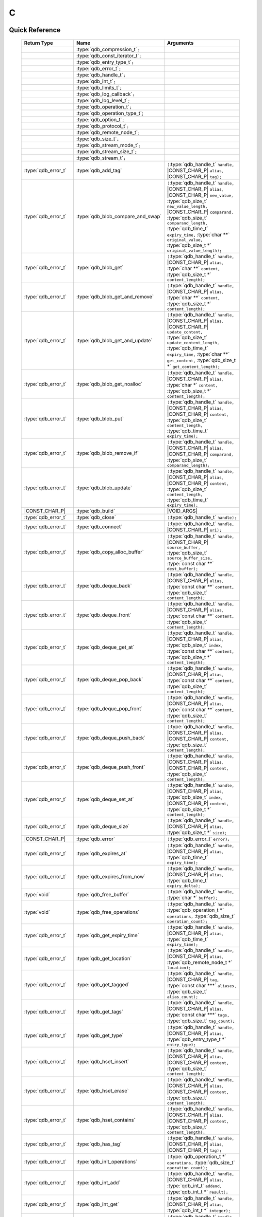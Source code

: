 C
==

.. default-domain:: c
.. highlight:: c

.. // The functions below are linked using :type: not :func: so that Sphinx
.. // does not add a (). This allows a reader to copy-and-paste the whole row.

Quick Reference
---------------

.. |CONST| replace:: ``const``
..

.. |VOID_ARGS| replace:: ``(``\ :c:type:`void`\ ``);``
..

.. |VOID_ARGS_CONST| replace:: ``(``\ :c:type:`void`\ ``) const;``
..

.. |CHAR_P| replace:: :type:`char` ``*``
..

.. |CONST_CHAR_P| replace:: |CONST| :type:`char` ``*``
..

 =========================== ====================================== ===================
        Return Type                       Name                           Arguments
 =========================== ====================================== ===================
  ..                          :type:`qdb_compression_t`\ ``;``       ..
  ..                          :type:`qdb_const_iterator_t`\ ``;``    ..
  ..                          :type:`qdb_entry_type_t`\ ``;``        ..
  ..                          :type:`qdb_error_t`\ ``;``             ..
  ..                          :type:`qdb_handle_t`\ ``;``            ..
  ..                          :type:`qdb_int_t`\ ``;``               ..
  ..                          :type:`qdb_limits_t`\ ``;``            ..
  ..                          :type:`qdb_log_callback`\ ``;``        ..
  ..                          :type:`qdb_log_level_t`\ ``;``         ..
  ..                          :type:`qdb_operation_t`\ ``;``         ..
  ..                          :type:`qdb_operation_type_t`;          ..
  ..                          :type:`qdb_option_t`\ ``;``            ..
  ..                          :type:`qdb_protocol_t`\ ``;``          ..
  ..                          :type:`qdb_remote_node_t`\ ``;``       ..
  ..                          :type:`qdb_size_t`\ ``;``              ..
  ..                          :type:`qdb_stream_mode_t`\ ``;``       ..
  ..                          :type:`qdb_stream_size_t`\ ``;``              ..
  ..                          :type:`qdb_stream_t`\ ``;``            ..
  :type:`qdb_error_t`         :type:`qdb_add_tag`                    ``(``:type:`qdb_handle_t` ``handle,`` |CONST_CHAR_P| ``alias,`` |CONST_CHAR_P| ``tag);``
  :type:`qdb_error_t`         :type:`qdb_blob_compare_and_swap`      ``(``:type:`qdb_handle_t` ``handle,`` |CONST_CHAR_P| ``alias,`` |CONST_CHAR_P| ``new_value,`` :type:`qdb_size_t` ``new_value_length,`` |CONST_CHAR_P| ``comparand,`` :type:`qdb_size_t` ``comparand_length,`` :type:`qdb_time_t` ``expiry_time,`` :type:`char **` ``original_value,`` :type:`qdb_size_t *` ``original_value_length);``
  :type:`qdb_error_t`         :type:`qdb_blob_get`                   ``(``:type:`qdb_handle_t` ``handle,`` |CONST_CHAR_P| ``alias,`` :type:`char **` ``content,`` :type:`qdb_size_t *` ``content_length);``
  :type:`qdb_error_t`         :type:`qdb_blob_get_and_remove`        ``(``:type:`qdb_handle_t` ``handle,`` |CONST_CHAR_P| ``alias,`` :type:`char **` ``content,`` :type:`qdb_size_t *` ``content_length);``
  :type:`qdb_error_t`         :type:`qdb_blob_get_and_update`        ``(``:type:`qdb_handle_t` ``handle,`` |CONST_CHAR_P| ``alias,`` |CONST_CHAR_P| ``update_content,`` :type:`qdb_size_t` ``update_content_length,`` :type:`qdb_time_t` ``expiry_time,`` :type:`char **` ``get_content,`` :type:`qdb_size_t *` ``get_content_length);``
  :type:`qdb_error_t`         :type:`qdb_blob_get_noalloc`           ``(``:type:`qdb_handle_t` ``handle,`` |CONST_CHAR_P| ``alias,`` :type:`char *` ``content,`` :type:`qdb_size_t *` ``content_length);``
  :type:`qdb_error_t`         :type:`qdb_blob_put`                   ``(``:type:`qdb_handle_t` ``handle,`` |CONST_CHAR_P| ``alias,`` |CONST_CHAR_P| ``content,`` :type:`qdb_size_t` ``content_length,`` :type:`qdb_time_t` ``expiry_time);``
  :type:`qdb_error_t`         :type:`qdb_blob_remove_if`             ``(``:type:`qdb_handle_t` ``handle,`` |CONST_CHAR_P| ``alias,`` |CONST_CHAR_P| ``comparand,`` :type:`qdb_size_t` ``comparand_length);``
  :type:`qdb_error_t`         :type:`qdb_blob_update`                ``(``:type:`qdb_handle_t` ``handle,`` |CONST_CHAR_P| ``alias,`` |CONST_CHAR_P| ``content,`` :type:`qdb_size_t` ``content_length,`` :type:`qdb_time_t` ``expiry_time);``
  |CONST_CHAR_P|              :type:`qdb_build`                      |VOID_ARGS|
  :type:`qdb_error_t`         :type:`qdb_close`                      ``(``:type:`qdb_handle_t` ``handle);``
  :type:`qdb_error_t`         :type:`qdb_connect`                    ``(``:type:`qdb_handle_t` ``handle,`` |CONST_CHAR_P| ``uri);``
  :type:`qdb_error_t`         :type:`qdb_copy_alloc_buffer`          ``(``:type:`qdb_handle_t` ``handle,`` |CONST_CHAR_P| ``source_buffer,`` :type:`qdb_size_t` ``source_buffer_size,`` :type:`const char **` ``dest_buffer);``
  :type:`qdb_error_t`         :type:`qdb_deque_back`                 ``(``:type:`qdb_handle_t` ``handle,`` |CONST_CHAR_P| ``alias,`` :type:`const char **` ``content,`` :type:`qdb_size_t` ``content_length);``
  :type:`qdb_error_t`         :type:`qdb_deque_front`                ``(``:type:`qdb_handle_t` ``handle,`` |CONST_CHAR_P| ``alias,`` :type:`const char **` ``content,`` :type:`qdb_size_t` ``content_length);``
  :type:`qdb_error_t`         :type:`qdb_deque_get_at`               ``(``:type:`qdb_handle_t` ``handle,`` |CONST_CHAR_P| ``alias,`` :type:`qdb_size_t` ``index,`` :type:`const char **` ``content,`` :type:`qdb_size_t *` ``content_length);``
  :type:`qdb_error_t`         :type:`qdb_deque_pop_back`             ``(``:type:`qdb_handle_t` ``handle,`` |CONST_CHAR_P| ``alias,`` :type:`const char **` ``content,`` :type:`qdb_size_t` ``content_length);``
  :type:`qdb_error_t`         :type:`qdb_deque_pop_front`            ``(``:type:`qdb_handle_t` ``handle,`` |CONST_CHAR_P| ``alias,`` :type:`const char **` ``content,`` :type:`qdb_size_t` ``content_length);``
  :type:`qdb_error_t`         :type:`qdb_deque_push_back`            ``(``:type:`qdb_handle_t` ``handle,`` |CONST_CHAR_P| ``alias,`` |CONST_CHAR_P| ``content,`` :type:`qdb_size_t` ``content_length);``
  :type:`qdb_error_t`         :type:`qdb_deque_push_front`           ``(``:type:`qdb_handle_t` ``handle,`` |CONST_CHAR_P| ``alias,`` |CONST_CHAR_P| ``content,`` :type:`qdb_size_t` ``content_length);``
  :type:`qdb_error_t`         :type:`qdb_deque_set_at`               ``(``:type:`qdb_handle_t` ``handle,`` |CONST_CHAR_P| ``alias,`` :type:`qdb_size_t` ``index,`` |CONST_CHAR_P| ``content,`` :type:`qdb_size_t *` ``content_length);``
  :type:`qdb_error_t`         :type:`qdb_deque_size`                 ``(``:type:`qdb_handle_t` ``handle,`` |CONST_CHAR_P| ``alias,`` :type:`qdb_size_t *` ``size);``
  |CONST_CHAR_P|              :type:`qdb_error`                      ``(``:type:`qdb_error_t` ``error);``
  :type:`qdb_error_t`         :type:`qdb_expires_at`                 ``(``:type:`qdb_handle_t` ``handle,`` |CONST_CHAR_P| ``alias,`` :type:`qdb_time_t` ``expiry_time);``
  :type:`qdb_error_t`         :type:`qdb_expires_from_now`           ``(``:type:`qdb_handle_t` ``handle,`` |CONST_CHAR_P| ``alias,`` :type:`qdb_time_t` ``expiry_delta);``
  :type:`void`                :type:`qdb_free_buffer`                ``(``:type:`qdb_handle_t` ``handle,`` :type:`char *` ``buffer);``
  :type:`void`                :type:`qdb_free_operations`            ``(``:type:`qdb_handle_t` ``handle,`` :type:`qdb_operation_t *` ``operations,`` :type:`qdb_size_t` ``operation_count);``
  :type:`qdb_error_t`         :type:`qdb_get_expiry_time`            ``(``:type:`qdb_handle_t` ``handle,`` |CONST_CHAR_P| ``alias,`` :type:`qdb_time_t` ``expiry_time);``
  :type:`qdb_error_t`         :type:`qdb_get_location`               ``(``:type:`qdb_handle_t` ``handle,`` |CONST_CHAR_P| ``alias,`` :type:`qdb_remote_node_t *` ``location);``
  :type:`qdb_error_t`         :type:`qdb_get_tagged`                 ``(``:type:`qdb_handle_t` ``handle,`` |CONST_CHAR_P| ``tag,`` :type:`const char ***` ``aliases,`` :type:`qdb_size_t` ``alias_count);``
  :type:`qdb_error_t`         :type:`qdb_get_tags`                   ``(``:type:`qdb_handle_t` ``handle,`` |CONST_CHAR_P| ``alias,`` :type:`const char ***` ``tags,`` :type:`qdb_size_t` ``tag_count);``
  :type:`qdb_error_t`         :type:`qdb_get_type`                   ``(``:type:`qdb_handle_t` ``handle,`` |CONST_CHAR_P| ``alias,`` :type:`qdb_entry_type_t *` ``entry_type);``
  :type:`qdb_error_t`         :type:`qdb_hset_insert`                ``(``:type:`qdb_handle_t` ``handle,`` |CONST_CHAR_P| ``alias,`` |CONST_CHAR_P| ``content,`` :type:`qdb_size_t` ``content_length);``
  :type:`qdb_error_t`         :type:`qdb_hset_erase`                 ``(``:type:`qdb_handle_t` ``handle,`` |CONST_CHAR_P| ``alias,`` |CONST_CHAR_P| ``content,`` :type:`qdb_size_t` ``content_length);``
  :type:`qdb_error_t`         :type:`qdb_hset_contains`              ``(``:type:`qdb_handle_t` ``handle,`` |CONST_CHAR_P| ``alias,`` |CONST_CHAR_P| ``content,`` :type:`qdb_size_t` ``content_length);``
  :type:`qdb_error_t`         :type:`qdb_has_tag`                    ``(``:type:`qdb_handle_t` ``handle,`` |CONST_CHAR_P| ``alias,`` |CONST_CHAR_P| ``tag);``
  :type:`qdb_error_t`         :type:`qdb_init_operations`            ``(``:type:`qdb_operation_t *` ``operations,`` :type:`qdb_size_t` ``operation_count);``
  :type:`qdb_error_t`         :type:`qdb_int_add`                    ``(``:type:`qdb_handle_t` ``handle,`` |CONST_CHAR_P| ``alias,`` :type:`qdb_int_t` ``addend,`` :type:`qdb_int_t *` ``result);``
  :type:`qdb_error_t`         :type:`qdb_int_get`                    ``(``:type:`qdb_handle_t` ``handle,`` |CONST_CHAR_P| ``alias,`` :type:`qdb_int_t *` ``integer);``
  :type:`qdb_error_t`         :type:`qdb_int_put`                    ``(``:type:`qdb_handle_t` ``handle,`` |CONST_CHAR_P| ``alias,`` :type:`qdb_int_t` ``integer,`` :type:`qdb_time_t` ``expiry_time);``
  :type:`qdb_error_t`         :type:`qdb_int_update`                 ``(``:type:`qdb_handle_t` ``handle,`` |CONST_CHAR_P| ``alias,`` :type:`qdb_int_t` ``integer,`` :type:`qdb_time_t` ``expiry_time);``
  :type:`qdb_error_t`         :type:`qdb_iterator_begin`             ``(``:type:`qdb_handle_t` ``handle,`` :type:`qdb_const_iterator_t *` ``iterator);``
  :type:`qdb_error_t`         :type:`qdb_iterator_rbegin`            ``(``:type:`qdb_handle_t` ``handle,`` :type:`qdb_const_iterator_t *` ``iterator);``
  :type:`qdb_error_t`         :type:`qdb_iterator_next`              ``(``:type:`qdb_const_iterator_t *` ``iterator);``
  :type:`qdb_error_t`         :type:`qdb_iterator_previous`          ``(``:type:`qdb_const_iterator_t *` ``iterator);``
  :type:`qdb_error_t`         :type:`qdb_iterator_close`             ``(``:type:`qdb_const_iterator_t *` ``iterator);``
  :type:`qdb_error_t`         :type:`qdb_iterator_copy`              ``(``:type:`qdb_const_iterator_t *` ``original,`` :type:`qdb_const_iterator_t *` ``copy);``
  :type:`qdb_error_t`         :type:`qdb_node_config`                ``(``:type:`qdb_handle_t` ``handle,`` |CONST_CHAR_P| ``uri,`` :type:`const char **` ``content,`` :type:`qdb_size_t *` ``content_length);``
  :type:`qdb_error_t`         :type:`qdb_node_status`                ``(``:type:`qdb_handle_t` ``handle,`` |CONST_CHAR_P| ``uri,`` :type:`const char **` ``content,`` :type:`qdb_size_t *` ``content_length);``
  :type:`qdb_error_t`         :type:`qdb_node_topology`              ``(``:type:`qdb_handle_t` ``handle,`` |CONST_CHAR_P| ``uri,`` :type:`const char **` ``content,`` :type:`qdb_size_t *` ``content_length);``
  :type:`qdb_error_t`         :type:`qdb_open`                       ``(``:type:`qdb_handle_t *` ``handle,`` :type:`qdb_protocol_t` ``proto);``
  :type:`qdb_handle_t`        :type:`qdb_open_tcp`                   |VOID_ARGS|
  :type:`qdb_error_t`         :type:`qdb_option_add_log_callback`    ``(``:type:`qdb_log_callback` ``cb);``
  :type:`qdb_error_t`         :type:`qdb_option_set_compression`     ``(``:type:`qdb_handle_t` ``handle,`` :type:`qdb_compression_t` ``comp_level);``
  :type:`qdb_error_t`         :type:`qdb_option_set_timeout`         ``(``:type:`qdb_handle_t` ``handle,`` :type:`int` ``timeout_ms);``
  :type:`qdb_error_t`         :type:`qdb_purge_all`                  ``(``:type:`qdb_handle_t` ``handle);``
  :type:`qdb_error_t`         :type:`qdb_remove`                     ``(``:type:`qdb_handle_t` ``handle,`` |CONST_CHAR_P| ``alias);``
  :type:`qdb_error_t`         :type:`qdb_remove_tag`                 ``(``:type:`qdb_handle_t` ``handle,`` |CONST_CHAR_P| ``alias,`` |CONST_CHAR_P| ``tag);``
  :type:`qdb_size_t`          :type:`qdb_run_batch`                  ``(``:type:`qdb_handle_t` ``handle,`` :type:`qdb_operation_t *` ``operations,`` :type:`qdb_size_t` ``operation_count);``
  :type:`qdb_error_t`         :type:`qdb_run_transaction`            ``(``:type:`qdb_handle_t` ``handle,`` :type:`qdb_operation_t *` ``operations,`` :type:`qdb_size_t` ``operation_count,`` :type:`qdb_size_t *` ``failed_index);``
  :type:`qdb_error_t`         :type:`qdb_stop_node`                  ``(``:type:`qdb_handle_t` ``handle,`` |CONST_CHAR_P| ``uri,`` |CONST_CHAR_P| ``reason);``
  :type:`qdb_error_t`         :type:`qdb_stream_close`               ``(``:type:`qdb_stream_t` ``stream);``
  :type:`qdb_error_t`         :type:`qdb_stream_getpos`              ``(``:type:`qdb_stream_t` ``stream,`` :type:`qdb_stream_size_t *` ``position);``
  :type:`qdb_error_t`         :type:`qdb_stream_open`                ``(``:type:`qdb_handle_t` ``handle,`` |CONST_CHAR_P| ``alias,`` :type:`qdb_stream_mode_t` ``mode,`` :type:`qdb_stream_t` * ``stream);``
  :type:`qdb_error_t`         :type:`qdb_stream_read`                ``(``:type:`qdb_stream_t` ``stream,`` :type:`void *` ``data,`` :type:`size_t *` ``size);``
  :type:`qdb_error_t`         :type:`qdb_stream_setpos`              ``(``:type:`qdb_stream_t` ``stream,`` |CONST| :type:`qdb_stream_size_t *` ``position);``
  :type:`qdb_error_t`         :type:`qdb_stream_size`                ``(``:type:`qdb_stream_t` ``stream,`` :type:`qdb_stream_size_t *` ``size);``
  :type:`qdb_error_t`         :type:`qdb_stream_write`               ``(``:type:`qdb_stream_t` ``stream,`` :type:`const void *` ``data,`` :type:`size_t` ``size);``
  :type:`qdb_error_t`         :type:`qdb_trim_all`                   ``(``:type:`qdb_handle_t` ``handle);``
  |CONST_CHAR_P|              :type:`qdb_version`                    |VOID_ARGS|

 =========================== ====================================== ===================


Introduction
--------------

The quasardb C API is the lowest-level API offered but also the fastest and the most powerful.

Installing
--------------

The C API package is downloadable from the quasardb download site. All information regarding the quasardb download site are in your welcome e-mail.

    \qdb-capi-<version>
          \doc        // This documentation
          \example    // C and C++ API examples
          \include    // C and C++ header files
          \lib        // QDB API shared libraries


Most C functions, typedefs and enums are available in the ``include/qdb/client.h`` header file. The object specific functions for hsets, integers, double-ended queues, and tags are in their respective ``include/qdb/*.h`` files.


Connecting to a cluster
--------------------------

The first thing to do is to initialize a handle. A handle is an opaque structure that represents a client side instance.
It is initialized using the function :func:`qdb_open`::

    qdb_handle_t handle = 0;
    qdb_error_t r = qdb_open(&handle, qdb_proto_tcp);
    if (r != qdb_error_ok)
    {
        // error management
    }

We can also use the convenience function :func:`qdb_open_tcp`::

    qdb_handle_t handle = qdb_open_tcp();
    if (!handle)
    {
        // error management
    }

Once the handle is initialized, it can be used to establish a connection. Keep in mind that the API does not actually keep the connection alive all the time. Connections are opened and closed as needed. This code will establish a connection to a single quasardb node listening on the localhost with the :func:`qdb_connect` function::

    qdb_error_t connection = qdb_connect(handle, "qdb://localhost:2836");
    if (connection != qdb_error_ok)
    {
        // error management
    }

Note that we could have used the IP address instead::

    qdb_error_t connection = qdb_connect(handle, "qdb://127.0.0.1:2836");
    if (connection != qdb_error_ok)
    {
        // error management
    }

.. caution::
    Concurrent calls to :func:`qdb_connect` using the same handle results in undefined behaviour.

`IPv6 <https://en.wikipedia.org/wiki/IPv6>`_ is also supported if the node listens on an IPv6 address::

    qdb_error_t connection = qdb_connect(handle, "qdb://::1:2836");
    if (connection != qdb_error_ok)
    {
        // error management
    }

.. note::
    When you call :func:`qdb_open` and :func:`qdb_connect`, a lot of initialization and system calls are made. It is therefore advised to reduce the calls to these functions to the strict minimum, ideally keeping the same handle alive for the lifetime of the program.

Connecting to multiple nodes within the same cluster
------------------------------------------------------

Although quasardb is fault tolerant, if the client tries to connect to the cluster through a node that is unavailable, the connection will fail. To prevent that, it is advised to pass a uri string to qdb_connect with multiple comma-separated hosts and ports. If the client can establish a connection with any of the nodes, the call will succeed. ::

    const char * remote_nodes = "qdb://192.168.1.1:2836,192.168.1.2:2836,192.168.1.3:2836";

    // the function will return 1 if any of the connections succeed.
    qdb_error_t connections = qdb_connect(handle, remote_nodes);
    if (connections != qdb_error_ok)
    {
        // error management...
    }

If the same address/port pair is present multiple times within the string, only the first occurrence is used.

Adding entries
-----------------

Each entry is identified by an unique alias. You pass the alias as a null-terminated string. The alias may contain arbitrary characters but it's probably more convenient to use printable characters only.

The content is a buffer containing arbitrary data. You need to specify the size of the content buffer. There is no built-in limit on the content's size; you just need to ensure you have enough free memory to allocate it at least once on the client side and on the server side.

There are two ways to add entries into the repository. You can use :func:`qdb_blob_put`::

    char content[100];

    // ...

    r = qdb_blob_put(handle, "myalias", content, sizeof(content), 0);
    if (r != qdb_error_ok)
    {
        // error management
    }

or you can use :func:`qdb_blob_update`::

    char content[100];

    // ...

    r = qdb_blob_update(handle, "myalias", content, sizeof(content), 0);
    if (r != qdb_error_ok)
    {
        // error management
    }

The difference is that :func:`qdb_blob_put` fails when the entry already exists. :func:`qdb_blob_update` will create the entry if it does not, or update its content if it does.

Getting entries
--------------------

The most convenient way to fetch an entry is :func:`qdb_blob_get`::

    char * allocated_content = 0;
    qdb_size_t allocated_content_length = 0;
    r = qdb_blob_get(handle, "myalias", &allocated_content, &allocated_content_length);
    if (r != qdb_error_ok)
    {
        // error management
    }

The function will allocate the buffer and update the length. You will need to release the memory later with :func:`qdb_free_buffer`::

    qdb_free_buffer(allocated_content);

However, for maximum performance you might want to manage allocation yourself and reuse buffers (for example). In which case you will prefer to use :func:`qdb_blob_get_noalloc`::

    char buffer[1024];

    size content_length = sizeof(buffer);

    // ...

    // content_length must be initialized with the buffer's size
    // and will be update with the retrieved content's size
    r = qdb_blob_get_noalloc(handle, "myalias", buffer, &content_length);
    if (r != qdb_error_ok)
    {
        // error management
    }

The function will update content_length even if the buffer isn't large enough, giving you a chance to increase the buffer's size and try again.


Removing entries
---------------------

Removing is done with the function :func:`qdb_remove`::

    r = qdb_remove(handle, "myalias");
    if (r != qdb_error_ok)
    {
        // error management
    }

The function fails if the entry does not exist.


Cleaning up
--------------------

When you are done working with a quasardb repository, call :func:`qdb_close`::

    qdb_close(handle);

:func:`qdb_close` **does not** release memory allocated by :func:`qdb_blob_get`. You will need to make appropriate calls to :func:`qdb_free_buffer` for each call to :func:`qdb_blob_get`.

.. note ::

    Avoid opening and closing connections needlessly. A handle consumes very little memory and resources. It is safe to keep it open for the duration of your program.

Timeout
-------

It is possible to configure the client-side timeout with the :func:`qdb_option_set_timeout`::

    // sets the timeout to 5000 ms
    qdb_option_set_timeout(h, 5000);

Currently running requests are not affected by the modification, only new requests will use the new timeout value. The default client-side timeout is one minute. Keep in mind that the server-side timeout might be shorter.

Expiry
-------

Expiry is set with :func:`qdb_expires_at` and :func:`qdb_expires_from_now`. It is obtained with :func:`qdb_get_expiry_time`. Expiry time is always passed in as seconds, either relative to epoch (January 1st, 1970 00:00 UTC) when using :func:`qdb_expires_at` or relative to the call time when using :func:`qdb_expires_from_now`.

.. danger::
    The behavior of :func:`qdb_expires_from_now` is undefined if the time zone or the clock of the client computer is improperly configured.

To set the expiry time of an entry to 1 minute, relative to the call time::

    char content[100];

    // ...

    r = qdb_blob_put(handle, "myalias", content, sizeof(content), 0);
    if (r != qdb_error_ok)
    {
        // error management
    }

    r = qdb_expires_from_now(handle, "myalias", 60);
    if (r != qdb_error_ok)
    {
        // error management
    }

To prevent an entry from ever expiring::

    r = qdb_expires_at(handle, "myalias", 0);
    if (r != qdb_error_ok)
    {
        // error management
    }

By default, entries never expire. To obtain the expiry time of an existing entry::

    qdb_time_t expiry_time = 0;
    r = qdb_get_expiry_time(handle, "myalias", &expiry_time);
    if (r != qdb_error_ok)
    {
        // error management
    }

Batch operations
-----------------

Batch operations can greatly increase performance when it is necessary to run many small operations. Using batch operations requires initializing, running and freeing an array of operations.

The :func:`qdb_init_operations` ensures that the operations are properly reset before setting any value::

    qdb_operation_t ops[4];
    r = qdb_init_operations(ops, 4);
    if (r != qdb_error_ok)
    {
        // error management
    }

Once this is done, you can fill the array with the operations you would like to run. :func:`qdb_init_operations` makes sure all the values have proper defaults::

    // the first operation will be a get for "entry1"
    ops[0].type = qdb_op_get_alloc;
    ops[0].alias = "entry1";

    // the second operation will be a get for "entry2"
    ops[1].type = qdb_op_get_alloc;
    ops[1].alias = "entry2";

    char content[100];

    // the third operation will be an update for "entry3"
    ops[2].type = qdb_op_update;
    ops[2].alias = "entry3";
    ops[2].content = content;
    ops[2].content_size = 100;

    // the fourth operation will be increasing an integer "int_value" by 42
    ops[3].type = qdb_op_int_inc_dec;
    ops[3].alias = "int_value";
    ops[3].int_op.value = 42;

You now have an operations batch that can be run on the cluster::

    // runs the three operations on the cluster
    qdb_size_t success_count = qdb_run_batch(handle, ops, 4);
    if (success_count != 4)
    {
        // error management
    }

Note that the order in which operations run is undefined. Error management with batch operations is a little bit more delicate than with other functions. :func:`qdb_run_batch` returns the number of successful operations. If this number is not equal to the number of submitted operations, it means you have an error.

The error field of each operation is updated to reflect its status. If it is not qdb_e_ok, an error occured.

Let's imagine the previous example returned an error. Here is some simple code for error detection::

    if (success_count != 4)
    {
        for(qdb_size_t i = 0; i < 4; ++i)
        {
            if (ops[i].error != qdb_e_ok)
            {
                // we have an error in this operation
            }
        }
    }

What you must do when an error occurs is entirely dependent on your application.

In our case, there have been four operations, two blob gets, one blob update and one int increase. In the case of the update, we only care if the operation has been successful or not. But what about the gets and the increase? The content is available in the result field for blobs::

    const char * entry1_content = ops[0].result;
    qdb_size_t entry1_size = ops[0].result_size;

    const char * entry2_content = ops[1].result;
    qdb_size_t entry2_size = ops[1].result_size;

And for the integer in result_value::

    qdb_int_t result_value = ops[3].int_op.result_vale;

Once you are finished with a series of batch operations, you must release the memory that the API allocated using :func:`qdb_free_operations`. The call releases all buffers at once::

    r = qdb_free_operations(ops, 4);
    if (r != qdb_error_ok)
    {
        // error management
    }

Iteration
-----------

Iteration on the cluster's entries can be done forward and backward. You initialize the iterator with :func:`qdb_iterator_begin` or :func:`qdb_iterator_rbegin` depending on whether you want to start from the first entry or the last entry.

Actual iteration is done with :func:`qdb_iterator_next` and :func:`qdb_iterator_previous`. Once completed, the iterator should be freed with :func:`qdb_iterator_close`::

    qdb_const_iterator_t it;

    // forward loop
    for(qdb_error_t err = qdb_iterator_begin(h, &it); err == qdb_e_ok; err = qdb_iterator_next(&it))
    {
        // work on entry
        // it.content and it.content_size is the entry content
    }

    qdb_iterator_close(&it);

    // backward loop
    for(qdb_error_t err = qdb_iterator_rbegin(h, &it); err = qdb_e_ok; err = qdb_iterator_previous(&it))
    {
        // work on entry
        // it.content and it.content_size is the entry content
    }

    qdb_iterator_close(&it);

.. note::
    Although each entry is returned only once, the order in which entries are returned is undefined.

Streaming
----------

Use the streaming API to read or write portions of large entries in linear packets. There is no limit to the size of entries that can be streamed to or from the client. ::

    char * content = load_video("large_video_file.mp4"); // large amount of data
    qdb_stream_t * stream;
    qdb_stream_mode_t mode = qdb_stream_mode_write;

    qdb_stream_open(handle, alias, mode, stream)

    status = qdb_stream_write(stream, content, sizeof(content));
    if (status != qdb_error_ok)
    {
        // error management
    }


Logging
----------

It can be useful for debugging and information purposes to obtain all logs. The C API provides access to the internal log system through a callback which is called each time the API has to log something.

.. warning::
    Improper usage of the logging API can seriously affect the performance and the reliability of the quasardb API. Make sure your logging callback is as simple as possible.

The thread and context in which the callback is called is undefined and the developer should not assume anything about the memory layout. However, calls to the callback are not concurrent: the user only has to take care of thread safety in the context of its application. In other words, **calls are serialized**.

Logging is asynchronous, however buffers are flushed when :func:`qdb_close` is successfully called.

The callback profile is the following::

     void qdb_log_callback(const char * log_level,       // qdb log level
                           const unsigned long * date,   // [years, months, day, hours, minute, seconds] (valid only in the context of the callback)
                           unsigned long pid,            // process id
                           unsigned long tid,            // thread id
                           const char * message_buffer,  // message buffer (valid only in the context of the callback)
                           qdb_size_t message_size);         // message buffer size


The parameters passed to the callback are:

    * *log_level:* a null-terminated string describing the log level for the message. The possible log levels are: detailed, debug, info, warning, error and panic. The string is static and valid as long as the dynamic library remains loaded in memory.
    * *date:* an array of six unsigned longs describing the timestamp of the log message. They are ordered as such: year, month, day, hours, minutes, seconds. The time is in 24h format.
    * *pid:* the process id of the log message.
    * *tid:* the thread id of the log message.
    * *message_buffer:* a null-terminated buffer that is valid only in the context of the callback.
    * *message_size:* the size of the buffer, in bytes.

Here is a callback example::

     void my_log_callback(const char * log_level,       // qdb log level
                          const unsigned long * date,   // [years, months, day, hours, minute, seconds] (valid only in the context of the callback)
                          unsigned long pid,            // process id
                          unsigned long tid,            // thread id
                          const char * message_buffer,  // message buffer (valid only in the context of the callback)
                          qdb_size_t message_size)          // message buffer size
    {
        // will print to the console the log message, e.g.
        // 12/31/2013-23:12:01 debug: here is the message
        // note that you don't have to use all provided information, only use what you need!
        printf("%02d/%02d/%04d-%02d:%02d:%02d %s: %s", date[1], date[2], date[0], date[3], date[4], date[5], log_level, message_buffer);
    }

Setting the callback is done with :func:`qdb_option_add_log_callback`::

    qdb_option_add_log_callback(my_log_callback);

.. warning::
    It is not possible to unregister a log callback. Multiple calls to :func:`qdb_option_add_log_callback` will result in several callbacks being registered. Registering the same callback multiple times results in undefined behaviour.


Reference
----------------

.. c:type:: qdb_limits_t

    An enum that defines the maximum limits for entries.

.. c:type:: qdb_int_t

    A type alias for a 64-bit signed integer.

.. c:type:: qdb_size_t

    A type alias for the system-defined :type:`size_t` unsigned integer.

.. c:type:: qdb_stream_size_t

    A type alias for a 64-bit unsigned integer.

.. c:type:: qdb_time_t

    A type alias for the system-defined 64-bit :type:`time_t` time representation.

.. c:type:: qdb_error_t

    An enum that represents possible error codes returned by the API functions. You are encouraged to use the QDB_SUCCESS(qdb_error_t), QDB_TRANSIENT(qdb_error_t), and QDB_SEVERITY(qdb_error_t) macros to test for errors and read error categories, as error handling may change in the future. When the error is qdb_e_system, either errno or GetLastError (depending on the platform) will be updated with the corresponding system error.

.. c:type:: qdb_compression_t

    An enum that defines available compression levels.

.. c:type:: qdb_protocol_t

    An enum that defines available network protocols.

.. c:type:: qdb_log_level_t

    An enum that defines available log levels.

.. c:type:: qdb_handle_t

    An opaque handle that represents a quasardb client instance.

.. c:type:: qdb_log_callback

    The required profile of a log callback function.

.. c:type:: qdb_const_iterator_t

    A structure that represents a const iterator.

.. c:type:: qdb_remote_node_t

    A structure that represents a remote node with an associated error status updated by the last API call, unless the structure is passed as constant.

.. c:type:: qdb_entry_type_t

    A structure that represents a type of entry, such as a Blob, Deque, HashSet, or Integer.

.. c:type:: qdb_operation_type_t

    A structure that represents a type of operation, such as a put, get, or update.

.. c:type:: qdb_operation_t

    A structure that represents an operation request with an associated error status updated by the last API call.

.. c:type:: qdb_option_t

    An enum representing the available options.

.. c:type:: qdb_stream_t

    A structure that represents a stream for an entry.

.. c:type:: qdb_stream_mode_t

    An enum that represents either qdb_stream_mode_read or qdb_stream_mode_write.

.. c:function:: const char * qdb_error(qdb_error_t error)

    Translate an error into a meaningful message. If the content does not fit into the buffer, the content is truncated. A null terminator is always appended, except if the buffer is empty. The function never fails and returns the passed pointer for convenience.

    :param error: An error code
    :type error: qdb_error_t
    :returns: The pointer to the buffer that received the translated error message.

.. c:function:: const char * qdb_version(void)

    Returns a null terminated string describing the API version. The buffer is API managed and should not be freed or written to by the caller.

    :returns: A pointer to a null terminated string describing the API version.

.. c:function:: const char * qdb_build(void)

    Returns a null terminated string with a build number and date. The buffer is API managed and should be be freed or written to by the caller.

    :returns: A pointer to a null terminated string describing the build number and date.

.. c:function:: qdb_error_t qdb_open(qdb_handle_t * handle, qdb_protocol_t proto)

    Creates a client instance. To avoid resource and memory leaks, the :func:`qdb_close` must be used on the initialized handle when it is no longer needed.

    :param handle: A pointer to a :type:`qdb_handle_t` that will be initialized to represent a new client instance.
    :type handle: qdb_handle_t *
    :param proto: The protocol to use of type :type:`qdb_protocol_t`
    :type proto: :type:`qdb_protocol_t`
    :returns: An error code of type :type:`qdb_error_t`

.. c:function:: qdb_handle_t qdb_open_tcp(void)

    Creates a client instance for the TCP network protocol. This is a convenience function.

    :returns: A valid handle when successful, 0 in case of failure. The handle must be closed with :func:`qdb_close`.

.. c:function:: qdb_error_t qdb_option_set_timeout(qdb_handle_t handle, int timeout_ms)

    Sets the timeout for all client calls in milliseconds.

    :param handle: An initialized handle (see :func:`qdb_open` and :func:`qdb_open_tcp`)
    :type handle: qdb_handle_t
    :param timeout_ms: A number of milliseconds after which a client call will time out.
    :type timeout_ms: :type:`int`
    :returns: An error code of type :type:`qdb_error_t`

.. c:function:: qdb_error_t qdb_option_add_log_callback(qdb_log_callback cb)

    Registers a callback function for logging.

    :param cb: The callback function used for logging.
    :type cb: :type:`qdb_log_callback`
    :returns: An error code of type :type:`qdb_error_t`

.. c:function:: qdb_error_t qdb_option_set_compression(qdb_handle_t handle, qdb_compression_t comp_level)

    Sets the compression level for all network calls.

    :param handle: An initialized handle (see :func:`qdb_open` and :func:`qdb_open_tcp`)
    :type handle: qdb_handle_t
    :param comp_level: The compression level the client should use for network calls.
    :type comp_level: :type:`qdb_compression_t`
    :returns: An error code of type :type:`qdb_error_t`

.. c:function:: qdb_error_t qdb_connect(qdb_handle_t handle, const char * uri)

    Bind the client instance to a quasardb cluster and connect to one node within.

    :param handle: An initialized handle (see :func:`qdb_open` and :func:`qdb_open_tcp`)
    :type handle: qdb_handle_t
    :param uri: A pointer to a null terminated string in the format "qdb://host:port[,host:port]".
    :type uri: const char *

    :returns: An error code of type :type:`qdb_error_t`

.. c:function:: qdb_error_t qdb_close(qdb_handle_t handle)

    Terminates all connections and releases all client-side allocated resources.

    :param handle: An initialized handle (see :func:`qdb_open` and :func:`qdb_open_tcp`)
    :type handle: qdb_handle_t

    :returns: An error code of type :type:`qdb_error_t`

.. c:function:: qdb_error_t qdb_blob_get_noalloc(qdb_handle_t handle, const char * alias, char * content, qdb_size_t * content_length)

    Retrieves an entry's content from the quasardb server. The caller is responsible for allocating and freeing the provided buffer.

    If the entry does not exist, the function will fail and return ``qdb_e_alias_not_found``.

    If the buffer is not large enough to hold the data, the function will fail and return ``qdb_e_buffer_too_small``. content_length will nevertheless be updated with entry size so that the caller may resize its buffer and try again.

    The handle must be initialized (see :func:`qdb_open` and :func:`qdb_open_tcp`) and the connection established (see :func:`qdb_connect`).

    :param handle: An initialized handle
    :type handle: qdb_handle_t
    :param alias: A pointer to a null terminated string representing the entry's alias whose content is to be retrieved.
    :type alias: const char *
    :param content: A pointer to an user allocated buffer that will receive the entry's content.
    :type content: char *
    :param content_length: A pointer to a qdb_size_t initialized with the length of the destination buffer, in bytes. It will be updated with the length of the retrieved content, even if the buffer is not large enough to hold all the data.
    :type content_length: qdb_size_t *

    :returns: An error code of type :type:`qdb_error_t`

.. c:function:: qdb_error_t qdb_blob_get(qdb_handle_t handle, const char * alias, char ** content, qdb_size_t * content_length)

    Retrieves an entry's content from the quasardb server.

    If the entry does not exist, the function will fail and return ``qdb_e_alias_not_found``.

    The function will allocate a buffer large enough to hold the entry's content. This buffer must be released by the caller with a call to :func:`qdb_free_buffer`.

    The handle must be initialized (see :func:`qdb_open` and :func:`qdb_open_tcp`) and the connection established (see :func:`qdb_connect`).

    :param handle: An initialized handle (see :func:`qdb_open` and :func:`qdb_open_tcp`)
    :type handle: qdb_handle_t
    :param alias: A pointer to a null terminated string representing the entry's alias whose content is to be retrieved.
    :type alias: const char *
    :param content: A pointer to a pointer that will be set to a function-allocated buffer holding the entry's content.
    :type content: char **
    :param content_length: A pointer to a qdb_size_t that will be set to the content's size, in bytes.
    :type content_length: qdb_size_t *

    :returns: An error code of type :type:`qdb_error_t`

.. c:function:: qdb_error_t qdb_copy_alloc_buffer(qdb_handle_t handle, const char * source_buffer, qdb_size_t source_buffer_size, const char ** dest_buffer)

    Copies a source buffer to a destination buffer, automatically allocating memory for the destination buffer. The caller is responsible for freeing the destination buffer.

    The handle must be initialized (see :func:`qdb_open` and :func:`qdb_open_tcp`) and the connection established (see :func:`qdb_connect`).

    :param handle: An initialized handle
    :type handle: qdb_handle_t
    :param source_buffer: A pointer to an user allocated buffer that will provide the content.
    :type alias: const char *
    :param source_buffer_size: A qdb_size_t representing the size of the source buffer.
    :type source_buffer_size: qdb_size_t
    :param dest_buffer: A pointer to a pointer that will be set to a function-allocated buffer holding the copied content.
    :type content: char **

    :returns: An error code of type :type:`qdb_error_t`

.. c:function:: qdb_error_t qdb_blob_get_and_remove(qdb_handle_t handle, const char * alias, const char ** content, qdb_size_t * content_length)

    Atomically gets an entry from the quasardb server and removes it. If the entry does not exist, the function will fail and return ``qdb_e_alias_not_found``.

    The function will allocate a buffer large enough to hold the entry's content. This buffer must be released by the caller with a call to :func:`qdb_free_buffer`.

    The handle must be initialized (see :func:`qdb_open` and :func:`qdb_open_tcp`) and the connection established (see :func:`qdb_connect`).

    :param handle: An initialized handle (see :func:`qdb_open` and :func:`qdb_open_tcp`)
    :type handle: qdb_handle_t
    :param alias: A pointer to a null terminated string representing the entry's alias to delete.
    :type alias: const char *
    :param content: A pointer to a pointer that will be set to a function-allocated buffer holding the entry's content.
    :type content: char **
    :param content_length: A pointer to a qdb_size_t that will be set to the content's size, in bytes.
    :type content_length: qdb_size_t *

    :returns: An error code of type :type:`qdb_error_t`

.. c:function:: void qdb_free_buffer(qdb_handle_t handle, char * buffer)

    Frees a buffer allocated by :func:`qdb_blob_get`.

    :param handle: An initialized handle (see :func:`qdb_open` and :func:`qdb_open_tcp`)
    :type handle: qdb_handle_t
    :param buffer: A pointer to a buffer to release allocated by :func:`qdb_blob_get`.
    :type buffer: char *

    :returns: This function does not return a value.

.. c:function:: qdb_error_t qdb_blob_put(qdb_handle_t handle, const char * alias, const char * content, qdb_size_t content_length, qdb_time_t expiry_time, qdb_time_t expiry_time)

    Adds an entry to the quasardb server. If the entry already exists the function will fail and will return ``qdb_e_alias_already_exists``. Keys beginning with the string "qdb" are reserved and cannot be added to the cluster.

    The handle must be initialized (see :func:`qdb_open` and :func:`qdb_open_tcp`) and the connection established (see :func:`qdb_connect`).

    :param handle: An initialized handle (see :func:`qdb_open` and :func:`qdb_open_tcp`)
    :type handle: qdb_handle_t
    :param alias: A pointer to a null terminated string representing the entry's alias to create.
    :type alias: const char *
    :param content: A pointer to a buffer that represents the entry's content to be added to the server.
    :type content: const char *
    :param content_length: The length of the entry's content, in bytes.
    :type content_length: qdb_size_t
    :param expiry_time: The absolute expiry time of the entry, in seconds, relative to epoch
    :type expiry_time: qdb_time_t

    :returns: An error code of type :type:`qdb_error_t`

.. c:function:: qdb_error_t qdb_blob_update(qdb_handle_t handle, const char * alias, const char * content, qdb_size_t content_length, qdb_time_t expiry_time)

    Updates an entry on the quasardb server. If the entry already exists, the content will be updated. If the entry does not exist, it will be created.

    The handle must be initialized (see :func:`qdb_open` and :func:`qdb_open_tcp`) and the connection established (see :func:`qdb_connect`).

    :param handle: An initialized handle (see :func:`qdb_open` and :func:`qdb_open_tcp`)
    :type handle: qdb_handle_t
    :param alias: A pointer to a null terminated string representing the entry's alias to update.
    :type alias: const char *
    :param content: A pointer to a buffer that represents the entry's content to be updated to the server.
    :type content: const char *
    :param content_length: The length of the entry's content, in bytes.
    :type content_length: qdb_size_t
    :param expiry_time: The absolute expiry time of the entry, in seconds, relative to epoch
    :type expiry_time: qdb_time_t

    :returns: An error code of type :type:`qdb_error_t`

.. c:function:: qdb_error_t qdb_blob_get_and_update(qdb_handle_t handle, const char * alias, const char * update_content, qdb_size_t update_content_length, qdb_time_t expiry_time, char ** get_content, qdb_size_t * get_content_length)

    Atomically gets and updates (in this order) the entry on the quasardb server. The entry must already exist.

    The handle must be initialized (see :func:`qdb_open` and :func:`qdb_open_tcp`) and the connection established (see :func:`qdb_connect`).

    :param handle: An initialized handle (see :func:`qdb_open` and :func:`qdb_open_tcp`)
    :type handle: qdb_handle_t
    :param alias: A pointer to a null terminated string representing the entry's alias to update.
    :type alias: const char *
    :param update_content: A pointer to a buffer that represents the entry's content to be updated to the server.
    :type update_content: const char *
    :param update_content_length: The length of the buffer, in bytes.
    :type udpate_content_length: const char *
    :param expiry_time: The absolute expiry time of the entry, in seconds, relative to epoch
    :type expiry_time: qdb_time_t
    :param get_content: A pointer to a pointer that will be set to a function-allocated buffer holding the entry's content, before the update.
    :type get_content: char **
    :param get_content_length: A pointer to a qdb_size_t that will be set to the content's size, in bytes.
    :type get_content_length: qdb_size_t *

    :returns: An error code of type :type:`qdb_error_t`

.. c:function:: qdb_error_t qdb_blob_compare_and_swap(qdb_handle_t handle, const char * alias, const char * new_value, qdb_size_t new_value_length, const char * comparand, qdb_time_t expiry_time, qdb_size_t comparand_length, char ** original_value, qdb_size_t * original_value_length)

    Atomically compares the entry with comparand and updates it to new_value if, and only if, they match. Always returns the original value of the entry.

    The handle must be initialized (see :func:`qdb_open` and :func:`qdb_open_tcp`) and the connection established (see :func:`qdb_connect`).

    :param handle: An initialized handle (see :func:`qdb_open` and :func:`qdb_open_tcp`)
    :type handle: qdb_handle_t
    :param alias: A pointer to a null terminated string representing the entry's alias to compare to.
    :type alias: const char *
    :param new_value: A pointer to a buffer that represents the entry's content to be updated to the server in case of match.
    :type new_value: const char *
    :param new_value_length: The length of the buffer, in bytes.
    :type new_value_length: qdb_size_t
    :param comparand: A pointer to a buffer that represents the entry's content to be compared to.
    :type comparand: const char *
    :param comparand_length: The length of the buffer, in bytes.
    :type comparand_length: qdb_size_t
    :param expiry_time: The absolute expiry time of the entry, in seconds, relative to epoch
    :type expiry_time: qdb_time_t
    :param original_value: A pointer to a pointer that will be set to a function-allocated buffer holding the entry's original content, before the update, if any.
    :type original_value: char **
    :param original_value_length: A pointer to a qdb_size_t that will be set to the content's size, in bytes.
    :type original_value_length: qdb_size_t *

    :returns: An error code of type :type:`qdb_error_t`

.. c:function:: qdb_error_t qdb_remove(qdb_handle_t handle, const char * alias)

    Removes an entry from the quasardb server. If the entry does not exist, the function will fail and return ``qdb_e_alias_not_found``.

    The handle must be initialized (see :func:`qdb_open` and :func:`qdb_open_tcp`) and the connection established (see :func:`qdb_connect`).

    :param handle: An initialized handle (see :func:`qdb_open` and :func:`qdb_open_tcp`)
    :type handle: qdb_handle_t
    :param alias: A pointer to a null terminated string representing the entry's alias to delete.
    :type alias: const char *

    :returns: An error code of type :type:`qdb_error_t`

.. c:function:: qdb_error_t qdb_blob_remove_if(qdb_handle_t handle, const char * alias, const char * comparand, qdb_size_t comparand_length)

    Removes an entry from the quasardb server if it matches comparand. The operation is atomic. If the entry does not exist, the function will fail and return ``qdb_e_alias_not_found``.

    The handle must be initialized (see :func:`qdb_open` and :func:`qdb_open_tcp`) and the connection established (see :func:`qdb_connect`).

    :param handle: An initialized handle (see :func:`qdb_open` and :func:`qdb_open_tcp`)
    :type handle: qdb_handle_t
    :param alias: A pointer to a null terminated string representing the entry's alias to delete.
    :type alias: const char *
    :param comparand: A pointer to a buffer that represents the entry's content to be compared to.
    :type comparand: const char *
    :param comparand_length: The length of the buffer, in bytes.
    :type comparand_length: qdb_size_t

    :returns: An error code of type :type:`qdb_error_t`

.. c:function:: qdb_error_t qdb_init_operations(qdb_operation_t * operations, qdb_size_t operation_count)

    Initializes an array of operations to the default value, making its later usage safe.

    :param operations: Pointer to an array of qdb_operation_t
    :type operations: qdb_operation_t *
    :param operation_count: Size of the array, in entry count
    :type operation_count: qdb_size_t

    :returns: An error code of type :type:`qdb_error_t`

.. c:function:: qdb_size_t qdb_run_batch(qdb_handle_t handle, qdb_operation_t * operations, qdb_size_t operation_count)

    Runs the provided operations in batch on the cluster. The operations are run in arbitrary order.

    The handle must be initialized (see :func:`qdb_open` and :func:`qdb_open_tcp`) and the connection established (see :func:`qdb_connect`).

    :param handle: An initialized handle (see :func:`qdb_open` and :func:`qdb_open_tcp`)
    :type handle: qdb_handle_t
    :param operations: Pointer to an array of qdb_operation_t
    :type operations: qdb_operation_t *
    :param operation_count: Size of the array, in entry count
    :type operation_count: qdb_size_t

    :returns: The number of successful operations

.. c:function:: qdb_error_t qdb_run_transaction(qdb_handle_t handle, qdb_operation_t * operations, qdb_size_t operation_count, qdb_size_t * failed_index)

    Runs the provided operations as a transaction on the cluster. The operations are run in the provided order. If any operation fails, all previously run operations are rolled back.

    The handle must be initialized (see :func:`qdb_open` and :func:`qdb_open_tcp`) and the connection established (see :func:`qdb_connect`).

    :param handle: An initialized handle (see :func:`qdb_open` and :func:`qdb_open_tcp`)
    :type handle: qdb_handle_t
    :param operations: Pointer to an array of qdb_operation_t
    :type operations: qdb_operation_t *
    :param operation_count: Size of the array, in entry count
    :type operation_count: qdb_size_t
    :param failed_index: The index in the operations array for the operation that failed.
    :type failed_index: qdb_size_t

    :returns: An error code of type :type:`qdb_error_t`

.. c:function:: qdb_error_t qdb_free_operations(qdb_handle_t handle, qdb_operation_t * operations, qdb_size_t operation_count)

    Releases all API-allocated memory by a :func:`qdb_run_batch` or :func:`qdb_run_transaction` call. This function is safe to call even if :func:`qdb_run_batch` or :func:`qdb_run_transaction` didn't allocate any memory.

    :param handle: An initialized handle (see :func:`qdb_open` and :func:`qdb_open_tcp`)
    :type handle: qdb_handle_t
    :param operations: Pointer to an array of qdb_operation_t
    :type operations: qdb_operation_t *
    :param operation_count: Size of the array, in entry count
    :type operation_count: qdb_size_t

    :returns: An error code of type :type:`qdb_error_t`


.. c:function:: qdb_error_t qdb_expires_at(qdb_handle_t handle, const char * alias, qdb_time_t expiry_time)

    Sets the expiry time of an existing entry from the quasardb cluster. A value of zero means the entry never expires.

    The handle must be initialized (see :func:`qdb_open` and :func:`qdb_open_tcp`) and the connection established (see :func:`qdb_connect`).

    :param handle: An initialized handle (see :func:`qdb_open` and :func:`qdb_open_tcp`)
    :type handle: qdb_handle_t
    :param alias: A pointer to a null terminated string representing the entry's alias for which the expiry must be set.
    :type alias: const char *
    :param expiry_time: Absolute time after which the entry expires, in seconds, relative to epoch
    :type expiry_time: :type:`qdb_time_t`

    :returns: An error code of type :type:`qdb_error_t`

.. c:function:: qdb_error_t qdb_expires_from_now(qdb_handle_t handle, const char * alias, qdb_time_t expiry_delta)

    Sets the expiry time of an existing entry from the quasardb cluster. A value of zero means the entry expires as soon as possible.

    The handle must be initialized (see :func:`qdb_open` and :func:`qdb_open_tcp`) and the connection established (see :func:`qdb_connect`).

    :param handle: An initialized handle (see :func:`qdb_open` and :func:`qdb_open_tcp`)
    :type handle: qdb_handle_t
    :param alias: A pointer to a null terminated string representing the entry's alias for which the expiry must be set.
    :type alias: const char *
    :param expiry_time: Time in seconds, relative to the call time, after which the entry expires
    :type expiry_time: :type:`qdb_time_t`

    :returns: An error code of type :type:`qdb_error_t`

.. c:function:: qdb_error_t qdb_get_expiry_time(qdb_handle_t handle, const char * alias, qdb_time_t * expiry_time)

    Retrieves the expiry time of an existing entry. A value of zero means the entry never expires.

    The handle must be initialized (see :func:`qdb_open` and :func:`qdb_open_tcp`) and the connection established (see :func:`qdb_connect`).

    :param handle: An initialized handle (see :func:`qdb_open` and :func:`qdb_open_tcp`)
    :type handle: qdb_handle_t
    :param alias: A pointer to a null terminated string representing the entry's alias.
    :type alias: const char *
    :param expiry_time: A pointer to a qdb_time_t that will receive the absolute expiry time.
    :type expiry_time: :type:`qdb_time_t` *

    :returns: An error code of type :type:`qdb_error_t`

.. c:function:: qdb_error_t qdb_get_location(qdb_handle_t handle, const char * alias, qdb_remote_node_t * location)

    Retrieves an array of locations where the entry is stored in the cluster.

    The handle must be initialized (see :func:`qdb_open` and :func:`qdb_open_tcp`) and the connection established (see :func:`qdb_connect`).

    :param handle: An initialized handle (see :func:`qdb_open` and :func:`qdb_open_tcp`)
    :type handle: qdb_handle_t
    :param alias: A pointer to a null terminated string representing the entry's alias.
    :type alias: const char *
    :param location: A pointer to a qdb_remote_node_t that will receive the entry locations.
    :type location: :type:`qdb_remote_node_t` *

    :returns: An error code of type :type:`qdb_error_t`

.. c:function:: qdb_error_t qdb_get_type(qdb_handle_t handle, const char * alias, qdb_entry_type_t * entry_type)

    Retrieves the type of the entry.

    The handle must be initialized (see :func:`qdb_open` and :func:`qdb_open_tcp`) and the connection established (see :func:`qdb_connect`).

    :param handle: An initialized handle (see :func:`qdb_open` and :func:`qdb_open_tcp`)
    :type handle: qdb_handle_t
    :param alias: A pointer to a null terminated string representing the entry's alias.
    :type alias: const char *
    :param location: A pointer to a qdb_entry_type_t that will receive the entry locations.
    :type location: :type:`qdb_entry_type_t` *

    :returns: An error code of type :type:`qdb_error_t`

.. c:function:: qdb_error_t qdb_purge_all(qdb_handle_t handle)

    Removes all the entries on all the nodes of the quasardb cluster. The function returns when the command has been dispatched and executed on the whole cluster or an error occurred.

    This call is **not** atomic: if the command cannot be dispatched on the whole cluster, it will be dispatched on as many nodes as possible and the function will return with a qdb_e_ok code.

    The handle must be initialized (see :func:`qdb_open` and :func:`qdb_open_tcp`) and the connection established (see :func:`qdb_connect`).

    :param handle: An initialized handle (see :func:`qdb_open` and :func:`qdb_open_tcp`)
    :type handle: qdb_handle_t

    :returns: An error code of type :type:`qdb_error_t`

    .. caution:: This function is meant for very specific use cases and its usage is discouraged.

.. c:function:: qdb_error_t qdb_trim_all(qdb_handle_t handle)

    Manually runs the garbage collector, removing stale versions of entries from the cluster. This may free a small portion of disk space or memory.

    This call is **not** atomic: if the command cannot be dispatched on the whole cluster, it will be dispatched on as many nodes as possible and the function will return with a qdb_e_ok code.

    The handle must be initialized (see :func:`qdb_open` and :func:`qdb_open_tcp`) and the connection established (see :func:`qdb_connect`).

    :param handle: An initialized handle (see :func:`qdb_open` and :func:`qdb_open_tcp`)
    :type handle: qdb_handle_t

    :returns: An error code of type :type:`qdb_error_t`

.. c:function:: qdb_error_t qdb_node_status(qdb_handle_t handle, const char * uri, const char ** content, qdb_size_t * content_length)

    Obtains a node status as a JSON string.

    The function will allocate a buffer large enough to hold the status string and a terminating zero. This buffer must be released by the caller with a call to :func:`qdb_free_buffer`.

    The handle must be initialized (see :func:`qdb_open` and :func:`qdb_open_tcp`) and the connection established (see :func:`qdb_connect`).

    :param handle: An initialized handle (see :func:`qdb_open` and :func:`qdb_open_tcp`)
    :type handle: qdb_handle_t
    :param uri: A pointer to a null terminated string in the format "qdb://host:port".
    :type uri: const char *
    :param content: A pointer to a pointer that will be set to a function-allocated buffer holding the status string.
    :type content: const char **
    :param content_length: A pointer to a qdb_size_t that will be set to the status string length, in bytes.
    :type content_length: qdb_size_t *

    :returns: An error code of type :type:`qdb_error_t`

.. c:function:: qdb_error_t qdb_node_config(qdb_handle_t handle, const char * uri, const char ** content, qdb_size_t * content_length)

    Obtains a node configuration as a JSON string.

    The function will allocate a buffer large enough to hold the configuration string and a terminating zero. This buffer must be released by the caller with a call to :func:`qdb_free_buffer`.

    The handle must be initialized (see :func:`qdb_open` and :func:`qdb_open_tcp`) and the connection established (see :func:`qdb_connect`).

    :param handle: An initialized handle (see :func:`qdb_open` and :func:`qdb_open_tcp`)
    :type handle: qdb_handle_t
    :param uri: A pointer to a null terminated string in the format "qdb://host:port".
    :type uri: const char *
    :param content: A pointer to a pointer that will be set to a function-allocated buffer holding the configuration string.
    :type content: const char **
    :param content_length: A pointer to a qdb_size_t that will be set to the configuration string length, in bytes.
    :type content_length: qdb_size_t *

    :returns: An error code of type :type:`qdb_error_t`

.. c:function:: qdb_error_t qdb_node_topology(qdb_handle_t handle, const char * uri, const char ** content, qdb_size_t * content_length)

    Obtains a node topology as a JSON string.

    The function will allocate a buffer large enough to hold the topology string and a terminating zero. This buffer must be released by the caller with a call to :func:`qdb_free_buffer`.

    The handle must be initialized (see :func:`qdb_open` and :func:`qdb_open_tcp`) and the connection established (see :func:`qdb_connect`).

    :param handle: An initialized handle (see :func:`qdb_open` and :func:`qdb_open_tcp`)
    :type handle: qdb_handle_t
    :param uri: A pointer to a null terminated string in the format "qdb://host:port".
    :type uri: const char *
    :param content: A pointer to a pointer that will be set to a function-allocated buffer holding the topology string.
    :type content: const char **
    :param content_length: A pointer to a qdb_size_t that will be set to the topology string length, in bytes.
    :type content_length: qdb_size_t *

    :returns: An error code of type :type:`qdb_error_t`

.. c:function:: qdb_error_t qdb_stop_node(qdb_handle_t handle, const char * uri, const char * reason)

    Stops the node designated by its host and port number. This stop is generally effective a couple of seconds after it has been issued, enabling inflight calls to complete successfully.

    The handle must be initialized (see :func:`qdb_open` and :func:`qdb_open_tcp`) and the connection established (see :func:`qdb_connect`).

    :param handle: An initialized handle (see :func:`qdb_open` and :func:`qdb_open_tcp`)
    :type handle: qdb_handle_t
    :param uri: A pointer to a null terminated string in the format "qdb://host:port".
    :type uri: const char *
    :param reason: A pointer to a null terminated string detailing the reason for the stop that will appear in the remote node's log.
    :type reason: const char *
    :returns: An error code of type :type:`qdb_error_t`

    .. caution:: This function is meant for very specific use cases and its usage is discouraged.

.. c:function:: qdb_error_t qdb_iterator_begin(qdb_handle_t handle, qdb_const_iterator * iterator)

    Initializes an iterator and make it point to the first entry in the cluster. Iteration is unordered. If no entry is found, the function will return qdb_e_alias_not_found.

    The iterator must be released with a call to :func:`qdb_iterator_close`.

    The handle must be initialized (see :func:`qdb_open` and :func:`qdb_open_tcp`) and the connection established (see :func:`qdb_connect`).

    :param handle: An initialized handle (see :func:`qdb_open` and :func:`qdb_open_tcp`)
    :type handle: qdb_handle_t
    :param iterator: A pointer to qdb_const_iterator structure that will be initialized.
    :type iterator: qdb_const_iterator *
    :returns: An error code of type :type:`qdb_error_t`

.. c:function:: qdb_error_t qdb_iterator_rbegin(qdb_handle_t handle, qdb_const_iterator * iterator)

    Initializes an iterator and make it point to the last entry in the cluster. Iteration is unordered. If no entry is found, the function will return qdb_e_alias_not_found.

    The iterator must be released with a call to :func:`qdb_iterator_close`.

    The handle must be initialized (see :func:`qdb_open` and :func:`qdb_open_tcp`) and the connection established (see :func:`qdb_connect`).

    :param handle: An initialized handle (see :func:`qdb_open` and :func:`qdb_open_tcp`)
    :type handle: qdb_handle_t
    :param iterator: A pointer to qdb_const_iterator structure that will be initialized.
    :type iterator: qdb_const_iterator *
    :returns: An error code of type :type:`qdb_error_t`

.. c:function:: qdb_error_t qdb_iterator_next(qdb_const_iterator_t * iterator)

    Updates the iterator to point to the next available entry in the cluster. Although each entry is returned only once, the order in which entries are returned is undefined. If there is no following entry or it is otherwise unavailable, the function will return qdb_e_alias_not_found.

    The iterator must be initialized (see :func:`qdb_iterator_begin` and :func:`qdb_iterator_rbegin`).

    :param iterator: A pointer to a qdb_const_iterator structure that has been previously been initialized.
    :type iterator: qdb_const_iterator *
    :returns: An error code of type :type:`qdb_error_t`

.. c:function:: qdb_error_t qdb_iterator_previous(qdb_const_iterator_t * iterator)

    Updates the iterator to point to the previous available entry in the cluster. Although each entry is returned only once, the order in which entries are returned is undefined. If there is no previous entry or it is otherwise unavailable, the function will return qdb_e_alias_not_found.

    The iterator must be initialized (see :func:`qdb_iterator_begin` and :func:`qdb_iterator_rbegin`).

    :param iterator: A pointer to a qdb_const_iterator structure that has been previously been initialized.
    :type iterator: qdb_const_iterator *
    :returns: An error code of type :type:`qdb_error_t`

.. c:function:: qdb_error_t qdb_iterator_close(qdb_const_iterator_t * iterator)

    Releases all resources associated with the iterator.

    The iterator must be initialized (see :func:`qdb_iterator_begin` and :func:`qdb_iterator_rbegin`).

    :param iterator: A pointer to a qdb_const_iterator structure that has been previously been initialized.
    :type iterator: qdb_const_iterator *
    :returns: An error code of type :type:`qdb_error_t`

.. c:function:: qdb_error_t qdb_iterator_copy(const qdb_const_iterator_t * original,  qdb_const_iterator_t * copy)

    Copies the state of the original iterator to a new iterator. Both iterators can afterward be independently operated.

    The iterator copy must be released with a call to :func:`qdb_iterator_close`.

    The original iterator must be initialized (see :func:`qdb_iterator_begin` and :func:`qdb_iterator_rbegin`).

    :param original: A pointer to a qdb_const_iterator structure that has been previously been initialized.
    :type original: qdb_const_iterator *
    :param copy: A pointer to a qdb_const_iterator structure to which the iterator should be copied.
    :type copy: qdb_const_iterator *
    :returns: An error code of type :type:`qdb_error_t`

.. c:function:: qdb_error_t qdb_hset_insert(qdb_handle_t handle, const char * alias, const char * content, qdb_size_t content_length)

    Inserts a value into a hset. Creates the hset if it does not already exist.

    :param handle: An initialized handle (see :func:`qdb_open` and :func:`qdb_open_tcp`)
    :type handle: qdb_handle_t
    :param alias: A pointer to a null terminated string representing the entry's alias.
    :type alias: const char *
    :param content: A pointer to an user allocated buffer with the entry's content.
    :type content: char *
    :param content_length: The length of the target buffer, in bytes.
    :type content_length: qdb_size_t *
    :returns: An error code of type :type:`qdb_error_t`

.. c:function:: qdb_error_t qdb_hset_erase(qdb_handle_t handle, const char * alias, const char * content, qdb_size_t content_length)

    Removes a value from a hset. The hset must already exist.

    :param handle: An initialized handle (see :func:`qdb_open` and :func:`qdb_open_tcp`)
    :type handle: qdb_handle_t
    :param alias: A pointer to a null terminated string representing the entry's alias.
    :type alias: const char *
    :param content: A pointer to a buffer to search for and remove.
    :type content: char *
    :param content_length: A pointer to a qdb_size_t initialized with the length of the destination buffer, in bytes. It will be updated with the length of the retrieved content, even if the buffer is not large enough to hold all the data.
    :type content_length: qdb_size_t *
    :returns: An error code of type :type:`qdb_error_t`

.. c:function:: qdb_error_t qdb_hset_contains (qdb_handle_t handle, const char * alias, const char * content, qdb_size_t content_length)

    Determines if a hset has a given value. The hset must already exist.

    :param handle: An initialized handle (see :func:`qdb_open` and :func:`qdb_open_tcp`)
    :type handle: qdb_handle_t
    :param content: A pointer to a buffer to search for and compare against.
    :type content: char *
    :param content_length: A qdb_size_t with the length of the target buffer, in bytes.
    :type content_length: qdb_size_t
    :returns: An error code of type :type:`qdb_error_t`

.. c:function:: qdb_error_t qdb_int_put(qdb_handle_t handle, const char * alias, qdb_int_t integer, qdb_time_t expiry_time)

    Creates a new integer. Errors if the integer already exists.

    :param handle: An initialized handle (see :func:`qdb_open` and :func:`qdb_open_tcp`)
    :type handle: qdb_handle_t
    :param alias: A pointer to a null terminated string representing the entry's alias.
    :type alias: const char *
    :param integer: The value of the new qdb_int_t.
    :type integer: A :type:`qdb_int_t`.
    :param expiry_time: The absolute expiry time of the entry, in seconds, relative to epoch
    :type expiry_time: qdb_time_t

    :returns: An error code of type :type:`qdb_error_t`

.. c:function:: qdb_error_t qdb_int_update(qdb_handle_t handle, const char * alias, qdb_int_t integer, qdb_time_t expiry_time)

    Updates an existing integer or creates one if it does not exist.

    :param handle: An initialized handle (see :func:`qdb_open` and :func:`qdb_open_tcp`)
    :type handle: qdb_handle_t
    :param alias: A pointer to a null terminated string representing the entry's alias.
    :type alias: const char *
    :param integer: The value of the new qdb_int_t.
    :type integer: A :type:`qdb_int_t`.
    :param expiry_time: The absolute expiry time of the entry, in seconds, relative to epoch
    :type expiry_time: qdb_time_t

    :returns: An error code of type :type:`qdb_error_t`

.. c:function:: qdb_error_t qdb_int_get(qdb_handle_t handle, const char * alias, qdb_int_t * integer)

    Retrieves the value of an integer. The integer must already exist.

    :param handle: An initialized handle (see :func:`qdb_open` and :func:`qdb_open_tcp`)
    :type handle: qdb_handle_t
    :param alias: A pointer to a null terminated string representing the entry's alias.
    :type alias: const char *
    :param integer: The value of the retrieved qdb_int_t.
    :type integer: A pointer to a :type:`qdb_int_t`.

    :returns: An error code of type :type:`qdb_error_t`

.. c:function:: qdb_error_t qdb_int_add(qdb_handle_t handle, const char * alias, qdb_int_t addend, qdb_int_t * result)

    Atomically addes the value to the integer. The integer must already exist.

    :param handle: An initialized handle (see :func:`qdb_open` and :func:`qdb_open_tcp`)
    :type handle: qdb_handle_t
    :param alias: A pointer to a null terminated string representing the entry's alias.
    :type alias: const char *
    :param addend: The value that will be added to the existing qdb_int_t.
    :type addend: A :type:`qdb_int_t`.
    :param result: A pointer that will be updated to point to the new qdb_int_t.
    :type result: A pointer to a :type:`qdb_int_t`.

    :returns: An error code of type :type:`qdb_error_t`

.. c:function:: qdb_error_t qdb_deque_size(qdb_handle_t handle, const char * alias, qdb_size_t * size)

    Retrieves the size of the queue. The queue must already exist.

    :param handle: An initialized handle (see :func:`qdb_open` and :func:`qdb_open_tcp`)
    :type handle: qdb_handle_t
    :param alias: A pointer to a null terminated string representing the entry's alias.
    :type alias: const char *
    :param size: A pointer that will be updated with the size of the queue.
    :type size: A pointer to a :type:`qdb_size_t`.

    :returns: An error code of type :type:`qdb_error_t`

.. c:function:: qdb_error_t qdb_deque_get_at(qdb_handle_t handle, const char * alias, qdb_size_t index, const char ** content, qdb_size_t * content_length)

    Retrieves the value of the queue at the specified index. The queue must already exist.

    :param handle: An initialized handle (see :func:`qdb_open` and :func:`qdb_open_tcp`)
    :type handle: qdb_handle_t
    :param alias: A pointer to a null terminated string representing the entry's alias.
    :type alias: const char *
    :param index: The index you wish to retrieve.
    :type index: :type:`qdb_size_t`
    :param content: A pointer to a pointer that will be set to a function-allocated buffer holding the entry's content.
    :type content: char **
    :param content_length: A pointer to a qdb_size_t that will be set to the content's size, in bytes.
    :type content_length: qdb_size_t *

    :returns: An error code of type :type:`qdb_error_t`

.. c:function:: qdb_error_t qdb_deque_set_at(qdb_handle_t handle, const char * alias, qdb_size_t index, const char ** content, qdb_size_t * content_length)

    Retrieves the value of the queue at the specified index. The queue must already exist.

    :param handle: An initialized handle (see :func:`qdb_open` and :func:`qdb_open_tcp`)
    :type handle: qdb_handle_t
    :param alias: A pointer to a null terminated string representing the entry's alias.
    :type alias: const char *
    :param index: The index you wish to retrieve.
    :type index: :type:`qdb_size_t`
    :param content: A pointer to a buffer that represents the entry's content to be added to the queue.
    :type content: const char *
    :param content_length: The length of the entry's content, in bytes.
    :type content_length: qdb_size_t

    :returns: An error code of type :type:`qdb_error_t`

.. c:function:: qdb_error_t qdb_deque_push_front(qdb_handle_t handle, const char * alias, const char * content, qdb_size_t content_length)

    Inserts the content at the front of the queue. Creates the queue if it does not exist.

    :param handle: An initialized handle (see :func:`qdb_open` and :func:`qdb_open_tcp`)
    :type handle: qdb_handle_t
    :param alias: A pointer to a null terminated string representing the entry's alias.
    :type alias: const char *
    :param content: A pointer to the content that will be added to the queue.
    :type content: const char *
    :param content_length: A pointer to a qdb_size_t that will be set to the content's size, in bytes.
    :type content_length: qdb_size_t *


    :returns: An error code of type :type:`qdb_error_t`

.. c:function:: qdb_error_t qdb_deque_push_back(qdb_handle_t handle, const char * alias, const char * content, qdb_size_t content_length)

    Inserts the content at the back of the queue. Creates the queue if it does not exist.

    :param handle: An initialized handle (see :func:`qdb_open` and :func:`qdb_open_tcp`)
    :type handle: qdb_handle_t
    :param alias: A pointer to a null terminated string representing the entry's alias.
    :type alias: const char *
    :param content: A pointer to the content that will be added to the queue.
    :type content: const char *
    :param content_length: A pointer to a qdb_size_t that will be set to the content's size, in bytes.
    :type content_length: qdb_size_t *

    :returns: An error code of type :type:`qdb_error_t`

.. c:function:: qdb_error_t qdb_deque_pop_front(qdb_handle_t handle, const char * alias, const char ** content, qdb_size_t content_length)

    Removes and retrieves the item at the front of the queue. The queue must already exist.

    :param handle: An initialized handle (see :func:`qdb_open` and :func:`qdb_open_tcp`)
    :type handle: qdb_handle_t
    :param alias: A pointer to a null terminated string representing the entry's alias.
    :type alias: const char *
    :param content: A pointer to a pointer that will be set to a function-allocated buffer holding the entry's content.
    :type content: char **
    :param content_length: A pointer to a qdb_size_t that will be set to the content's size, in bytes.
    :type content_length: qdb_size_t *

    :returns: An error code of type :type:`qdb_error_t`

.. c:function:: qdb_error_t qdb_deque_pop_back(qdb_handle_t handle, const char * alias, const char ** content, qdb_size_t content_length)

    Removes and retrieves the item at the back of the queue. The queue must already exist.

    :param handle: An initialized handle (see :func:`qdb_open` and :func:`qdb_open_tcp`)
    :type handle: qdb_handle_t
    :param alias: A pointer to a null terminated string representing the entry's alias.
    :type alias: const char *
    :param content: A pointer to a pointer that will be set to a function-allocated buffer holding the entry's content.
    :type content: char **
    :param content_length: A pointer to a qdb_size_t that will be set to the content's size, in bytes.
    :type content_length: qdb_size_t *

    :returns: An error code of type :type:`qdb_error_t`

.. c:function:: qdb_error_t qdb_deque_front(qdb_handle_t handle, const char * alias, const char ** content, qdb_size_t content_length)

    Retrieves the item at the front of the queue. The queue must already exist.

    :param handle: An initialized handle (see :func:`qdb_open` and :func:`qdb_open_tcp`)
    :type handle: qdb_handle_t
    :param alias: A pointer to a null terminated string representing the entry's alias.
    :type alias: const char *
    :param content: A pointer to a pointer that will be set to a function-allocated buffer holding the entry's content.
    :type content: char **
    :param content_length: A pointer to a qdb_size_t that will be set to the content's size, in bytes.
    :type content_length: qdb_size_t *

    :returns: An error code of type :type:`qdb_error_t`

.. c:function:: qdb_error_t qdb_deque_back(qdb_handle_t handle, const char * alias, const char ** content, qdb_size_t content_length)

    Retrives the item at the back of the queue. The queue must already exist.

    :param handle: An initialized handle (see :func:`qdb_open` and :func:`qdb_open_tcp`)
    :type handle: qdb_handle_t
    :param alias: A pointer to a null terminated string representing the entry's alias.
    :type alias: const char *
    :param content: A pointer to a pointer that will be set to a function-allocated buffer holding the entry's content.
    :type content: char **
    :param content_length: A pointer to a qdb_size_t that will be set to the content's size, in bytes.
    :type content_length: qdb_size_t *

    :returns: An error code of type :type:`qdb_error_t`

.. c:function:: qdb_error_t qdb_add_tag(qdb_handle_t handle, const char * alias, const char * tag)

    Assigns a tag to an entry. The tag is created if it does not exist.

    :param handle: An initialized handle (see :func:`qdb_open` and :func:`qdb_open_tcp`)
    :type handle: qdb_handle_t
    :param alias: A pointer to a null terminated string representing the entry's alias.
    :type alias: const char *
    :param tag: A pointer to a null terminated string representing the tag.
    :type tag: const char *

    :returns: An error code of type :type:`qdb_error_t`

.. c:function:: qdb_error_t qdb_has_tag(qdb_handle_t handle, const char * alias, const char * tag)

    Determines if a given tag has been assigned to an entry.

    :param handle: An initialized handle (see :func:`qdb_open` and :func:`qdb_open_tcp`)
    :type handle: qdb_handle_t
    :param alias: A pointer to a null terminated string representing the entry's alias.
    :type alias: const char *
    :param tag: A pointer to a null terminated string representing the tag.
    :type tag: const char *

    :returns: An error code of type :type:`qdb_error_t`

.. c:function:: qdb_error_t qdb_remove_tag(qdb_handle_t handle, const char * alias, const char * tag)

    Removes a tag assignment from an entry.

    :param handle: An initialized handle (see :func:`qdb_open` and :func:`qdb_open_tcp`)
    :type handle: qdb_handle_t
    :param alias: A pointer to a null terminated string representing the entry's alias.
    :type alias: const char *
    :param tag: A pointer to a null terminated string representing the tag.
    :type tag: const char *

    :returns: An error code of type :type:`qdb_error_t`

.. c:function:: qdb_error_t qdb_get_tagged(qdb_handle_t handle, const char * tag, const char *** aliases, qdb_size_t alias_count)

    Retrieves the aliases that have been tagged with the given tag.

    :param handle: An initialized handle (see :func:`qdb_open` and :func:`qdb_open_tcp`)
    :type handle: qdb_handle_t
    :param tag: A pointer to a null terminated string representing the tag.
    :type tag: const char *
    :param aliases: A pointer to a pointer of an array of alias pointers. This will be set to list each alias tagged with the given tag.
    :type aliases: :type:`const char ***`
    :param alias_count: The number of aliases in the array.
    :type alias_count: qdb_size_t

    :returns: An error code of type :type:`qdb_error_t`

.. c:function:: qdb_error_t qdb_get_tags(qdb_handle_t handle, const char * alias, const char *** tags, qdb_size_t tag_count)

    Retrieves the tags assigned to the given alias.

    :param handle: An initialized handle (see :func:`qdb_open` and :func:`qdb_open_tcp`)
    :type handle: qdb_handle_t
    :param alias: A pointer to a null terminated string representing the entry's alias.
    :type alias: const char *
    :param tags: A pointer to a pointer of an array of tag pointers. This will be set to list each tag assigned to the alias.
    :type tags: :type:`const char ***`
    :param tag_count: The number of tags in the array.
    :type tag_count: qdb_size_t

    :returns: An error code of type :type:`qdb_error_t`


.. c:function:: qdb_error_t qdb_stream_open(qdb_handle_t handle, const char * alias, qdb_stream_mode_t mode, qdb_stream_t * stream)

    Creates a new stream to or from the entry, depending on the qdb_stream_mode_t.

    :param handle: An initialized handle (see :func:`qdb_open` and :func:`qdb_open_tcp`)
    :type handle: qdb_handle_t
    :param alias: A pointer to a null terminated string representing the entry's alias.
    :type alias: const char *
    :param mode: A mode for streaming, either qdb_stream_mode_read or qdb_stream_mode_write
    :type mode: qdb_stream_mode_t
    :param stream: A struct representing a streamed entry.
    :type stream: qdb_stream_t

.. c:function:: qdb_error_t qdb_stream_close(qdb_stream_t stream)

    Closes an open stream.

    :param stream: A struct representing a streamed entry.
    :type stream: qdb_stream_t

.. c:function:: qdb_error_t qdb_stream_read(qdb_stream_t stream, void * data, size_t * size)

    Reads data from an open stream.

    :param stream: A struct representing a streamed entry.
    :type stream: qdb_stream_t
    :param data: A pointer to the value of the streamed content.
    :type data: void *
    :param size: A pointer to a size_t that will be set to the size of the streamed content, in bytes.
    :type size: size_t *

.. c:function:: qdb_error_t qdb_stream_write(qdb_stream_t stream, const void * data, size_t size)

    Writes data to an open stream.

    :param stream: A struct representing a streamed entry.
    :type stream: qdb_stream_t
    :param data: A pointer to the value of the streamed content.
    :type data: const void *
    :param size: A pointer to a size_t that contains the size of the streamed content, in bytes.
    :type size: size_t *

.. c:function:: qdb_error_t qdb_stream_size(qdb_stream_t stream, qdb_stream_size_t * size)

    Retrieves the size of the content being written to or read from the stream.

    :param stream: A struct representing a streamed entry.
    :type stream: qdb_stream_t
    :param size: A pointer to a size_t that will be set to the size of the streamed content, in bytes.
    :type size: size_t *

.. c:function:: qdb_error_t qdb_stream_getpos(qdb_stream_t stream, qdb_stream_size_t * position)

    Retrieves the current position of the stream.

    :param stream: A struct representing a streamed entry.
    :type stream: qdb_stream_t
    :param size: A pointer to a qdb_stream_size_t that will be set to the position of the stream, in bytes.
    :type size: qdb_stream_size_t *

.. c:function:: qdb_error_t qdb_stream_setpos(qdb_stream_t stream, const qdb_stream_size_t * position)

    Sets the current position of the stream.

    :param stream: A struct representing a streamed entry.
    :type stream: qdb_stream_t
    :param position: A pointer to a const qdb_stream_size_t that contains the position of the stream, in bytes.
    :type position: const qdb_stream_size_t *




